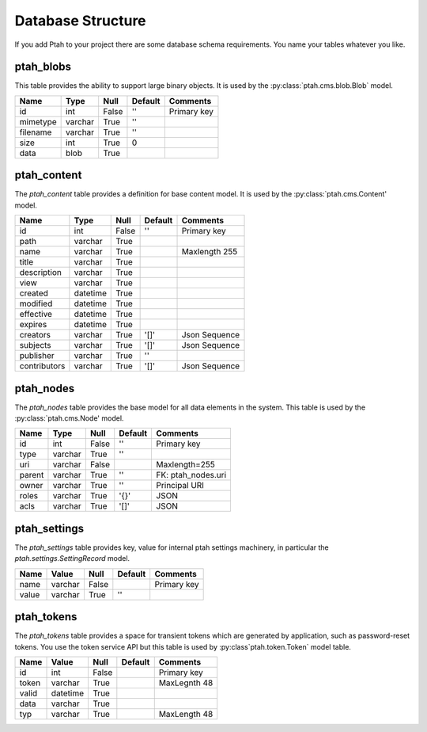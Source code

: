 ==================
Database Structure
==================

If you add Ptah to your project there are some database schema requirements.  You name your tables whatever you like.

ptah_blobs
----------
This table provides the ability to support large binary objects.  It is used by the :py:class:`ptah.cms.blob.Blob` model.  

+----------+---------+-------+---------+--------------------+
| Name     | Type    | Null  | Default | Comments           |
+==========+=========+=======+=========+====================+
| id       | int     | False | ''      | Primary key        |
+----------+---------+-------+---------+--------------------+
| mimetype | varchar | True  | ''      |                    |
+----------+---------+-------+---------+--------------------+
| filename | varchar | True  | ''      |                    |
+----------+---------+-------+---------+--------------------+
| size     | int     | True  | 0       |                    |
+----------+---------+-------+---------+--------------------+
| data     | blob    | True  |         |                    |
+----------+---------+-------+---------+--------------------+

ptah_content
------------
The `ptah_content` table provides a definition for base content model.  It is used by the :py:class:`ptah.cms.Content' model.

+--------------+----------+-------+---------+---------------------+
| Name         | Type     | Null  | Default | Comments            |
+==============+==========+=======+=========+=====================+
| id           | int      | False | ''      | Primary key         |
+--------------+----------+-------+---------+---------------------+
| path         | varchar  | True  |         |                     |
+--------------+----------+-------+---------+---------------------+
| name         | varchar  | True  |         | Maxlength 255       |
+--------------+----------+-------+---------+---------------------+
| title        | varchar  | True  |         |                     |
+--------------+----------+-------+---------+---------------------+
| description  | varchar  | True  |         |                     |
+--------------+----------+-------+---------+---------------------+
| view         | varchar  | True  |         |                     |
+--------------+----------+-------+---------+---------------------+
| created      | datetime | True  |         |                     |
+--------------+----------+-------+---------+---------------------+
| modified     | datetime | True  |         |                     |
+--------------+----------+-------+---------+---------------------+
| effective    | datetime | True  |         |                     |
+--------------+----------+-------+---------+---------------------+
| expires      | datetime | True  |         |                     |
+--------------+----------+-------+---------+---------------------+
| creators     | varchar  | True  | '[]'    | Json Sequence       |
+--------------+----------+-------+---------+---------------------+
| subjects     | varchar  | True  | '[]'    | Json Sequence       |
+--------------+----------+-------+---------+---------------------+
| publisher    | varchar  | True  | ''      |                     |
+--------------+----------+-------+---------+---------------------+
| contributors | varchar  | True  | '[]'    | Json Sequence       |
+--------------+----------+-------+---------+---------------------+


ptah_nodes
----------
The `ptah_nodes` table provides the base model for all data elements in the system.  This table is used by the :py:class:`ptah.cms.Node' model.  

+--------+----------+-------+---------+---------------------+
| Name   | Type     | Null  | Default | Comments            |
+========+==========+=======+=========+=====================+
| id     | int      | False | ''      | Primary key         |
+--------+----------+-------+---------+---------------------+
| type   | varchar  | True  | ''      |                     |
+--------+----------+-------+---------+---------------------+
| uri    | varchar  | False |         | Maxlength=255       |
+--------+----------+-------+---------+---------------------+
| parent | varchar  | True  | ''      | FK: ptah_nodes.uri  |
+--------+----------+-------+---------+---------------------+
| owner  | varchar  | True  | ''      | Principal URI       |
+--------+----------+-------+---------+---------------------+
| roles  | varchar  | True  | '{}'    | JSON                |
+--------+----------+-------+---------+---------------------+
| acls   | varchar  | True  | '[]'    | JSON                |
+--------+----------+-------+---------+---------------------+

ptah_settings
-------------
The `ptah_settings` table provides key, value for internal ptah settings machinery, in particular the `ptah.settings.SettingRecord` model.  

+--------+---------+-------+---------+---------------------+
| Name   | Value   | Null  | Default | Comments            |
+========+=========+=======+=========+=====================+
| name   | varchar | False |         | Primary key         |
+--------+---------+-------+---------+---------------------+
| value  | varchar | True  | ''      |                     |
+--------+---------+-------+---------+---------------------+


ptah_tokens
-----------
The `ptah_tokens` table provides a space for transient tokens which are generated by application, such as password-reset tokens. You use the token service API but this table is used by :py:class`ptah.token.Token` model table.

+-------+----------+-------+---------+---------------------+
| Name  | Value    | Null  | Default | Comments            |
+=======+==========+=======+=========+=====================+
| id    | int      | False |         | Primary key         |
+-------+----------+-------+---------+---------------------+
| token | varchar  | True  |         | MaxLegnth 48        |
+-------+----------+-------+---------+---------------------+
| valid | datetime | True  |         |                     |
+-------+----------+-------+---------+---------------------+
| data  | varchar  | True  |         |                     |
+-------+----------+-------+---------+---------------------+
| typ   | varchar  | True  |         | MaxLength 48        |
+-------+----------+-------+---------+---------------------+
